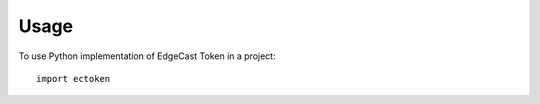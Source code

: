 ========
Usage
========

To use Python implementation of EdgeCast Token in a project::

	import ectoken